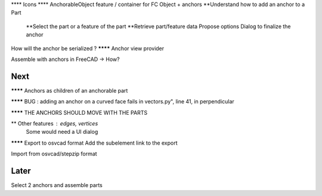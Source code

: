 **** Icons
**** AnchorableObject feature / container for FC Object + anchors
**Understand how to add an anchor to a Part
  **Select the part or a feature of the part
  **Retrieve part/feature data
  Propose options
  Dialog to finalize the anchor
How will the anchor be serialized ?
******** Anchor view provider

Assemble with anchors in FreeCAD -> How?

Next
----

******** Anchors as children of an anchorable part

******** BUG : adding an anchor on a curved face fails in vectors.py", line 41, in perpendicular

******** THE ANCHORS SHOULD MOVE WITH THE PARTS

** Other features : edges, vertices
  Some would need a UI dialog

******** Export to osvcad format
Add the subelement link to the export

Import from osvcad/stepzip format


Later
-----

Select 2 anchors and assemble parts